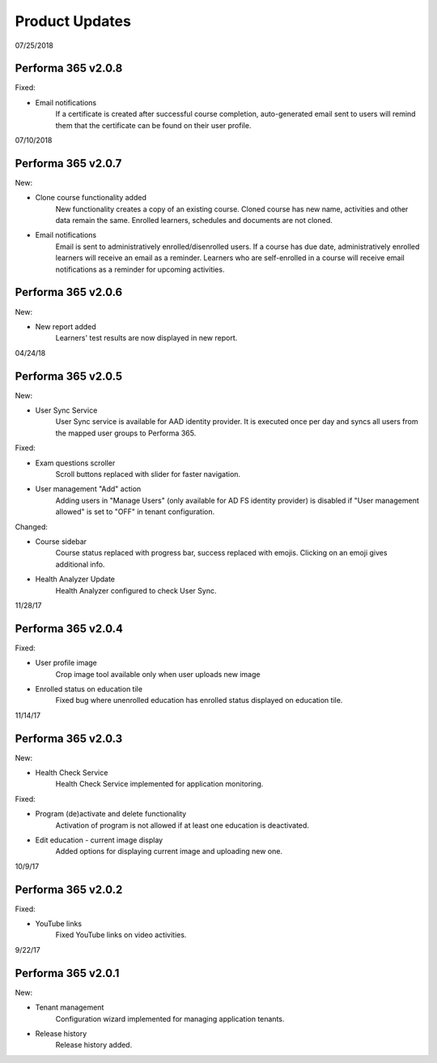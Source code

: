 .. _product_updates:

Product Updates
================

07/25/2018

Performa 365 v2.0.8
^^^^^^^^^^^^^^^^^^^^^^^^^^^^

Fixed:

* Email notifications
   If a certificate is created after successful course completion, auto-generated email sent to users will remind them that the certificate can be found on their user profile.

07/10/2018

Performa 365 v2.0.7
^^^^^^^^^^^^^^^^^^^^^^^^^^^^

New:

* Clone course functionality added
   New functionality creates a copy of an existing course. Cloned course has new name, activities and other data remain the same.      Enrolled learners, schedules and documents are not cloned.
* Email notifications
   Email is sent to administratively enrolled/disenrolled users. If a course has due date, administratively enrolled learners will receive an email as a reminder. Learners who are self-enrolled in a course will receive email notifications as a reminder for upcoming activities.


Performa 365 v2.0.6
^^^^^^^^^^^^^^^^^^^^^^^^^^^^

New:

* New report added
   Learners' test results are now displayed in new report. 

04/24/18

Performa 365 v2.0.5
^^^^^^^^^^^^^^^^^^^^^^^^^^^^

New:

* User Sync Service
   User Sync service is available for AAD identity provider. It is executed once per day and syncs all users from the mapped user groups to Performa 365.

Fixed:

* Exam questions scroller
   Scroll buttons replaced with slider for faster navigation.
* User management "Add" action
   Adding users in "Manage Users" (only available for AD FS identity provider) is disabled if "User management allowed" is set to "OFF" in tenant configuration. 

Changed:

* Course sidebar
   Course status replaced with progress bar, success replaced with emojis. Clicking on an emoji gives additional info.
* Health Analyzer Update
   Health Analyzer configured to check User Sync.


11/28/17

Performa 365 v2.0.4
^^^^^^^^^^^^^^^^^^^^^^^^^^^^

Fixed:

* User profile image
   Crop image tool available only when user uploads new image
* Enrolled status on education tile
   Fixed bug where unenrolled education has enrolled status displayed on education tile.



11/14/17

Performa 365 v2.0.3
^^^^^^^^^^^^^^^^^^^^^^^^^^^^

New:

* Health Check Service
    Health Check Service implemented for application monitoring.

Fixed:

* Program (de)activate and delete functionality
    Activation of program is not allowed if at least one education is deactivated.
* Edit education - current image display
    Added options for displaying current image and uploading new one.



10/9/17

Performa 365 v2.0.2
^^^^^^^^^^^^^^^^^^^^^^^^^^^^

Fixed:

* YouTube links
    Fixed YouTube links on video activities.


9/22/17

Performa 365 v2.0.1
^^^^^^^^^^^^^^^^^^^^^^^^^^^^

New:

* Tenant management
    Configuration wizard implemented for managing application tenants.
* Release history
    Release history added.
